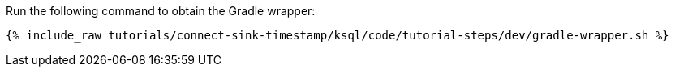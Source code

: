 Run the following command to obtain the Gradle wrapper:

+++++
<pre class="snippet"><code class="shell">{% include_raw tutorials/connect-sink-timestamp/ksql/code/tutorial-steps/dev/gradle-wrapper.sh %}</code></pre>
+++++
